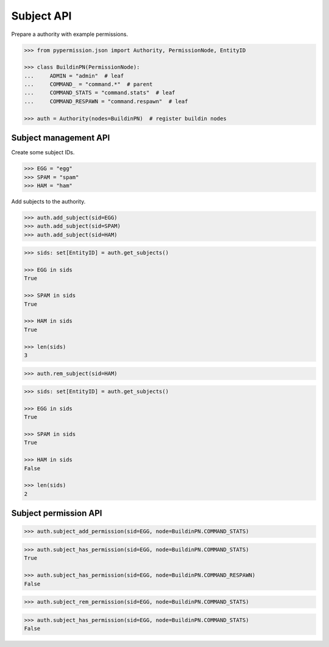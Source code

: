 ===========
Subject API
===========

Prepare a authority with example permissions.

.. code-block:: pycon

    >>> from pypermission.json import Authority, PermissionNode, EntityID

    >>> class BuildinPN(PermissionNode):
    ...     ADMIN = "admin"  # leaf
    ...     COMMAND_ = "command.*"  # parent
    ...     COMMAND_STATS = "command.stats"  # leaf
    ...     COMMAND_RESPAWN = "command.respawn"  # leaf

    >>> auth = Authority(nodes=BuildinPN)  # register buildin nodes

Subject management API
======================

Create some subject IDs.

.. code-block:: pycon

    >>> EGG = "egg"
    >>> SPAM = "spam"
    >>> HAM = "ham"

Add subjects to the authority.

.. code-block:: pycon

    >>> auth.add_subject(sid=EGG)
    >>> auth.add_subject(sid=SPAM)
    >>> auth.add_subject(sid=HAM)

.. code-block:: pycon

    >>> sids: set[EntityID] = auth.get_subjects()

    >>> EGG in sids
    True

    >>> SPAM in sids
    True

    >>> HAM in sids
    True

    >>> len(sids)
    3

.. code-block:: pycon

    >>> auth.rem_subject(sid=HAM)

.. code-block:: pycon

    >>> sids: set[EntityID] = auth.get_subjects()

    >>> EGG in sids
    True

    >>> SPAM in sids
    True

    >>> HAM in sids
    False

    >>> len(sids)
    2

Subject permission API
======================

.. code-block:: pycon

    >>> auth.subject_add_permission(sid=EGG, node=BuildinPN.COMMAND_STATS)

.. code-block:: pycon

    >>> auth.subject_has_permission(sid=EGG, node=BuildinPN.COMMAND_STATS)
    True

    >>> auth.subject_has_permission(sid=EGG, node=BuildinPN.COMMAND_RESPAWN)
    False

.. code-block:: pycon

    >>> auth.subject_rem_permission(sid=EGG, node=BuildinPN.COMMAND_STATS)

.. code-block:: pycon

    >>> auth.subject_has_permission(sid=EGG, node=BuildinPN.COMMAND_STATS)
    False